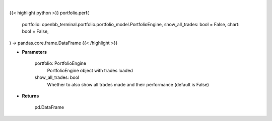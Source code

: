 .. role:: python(code)
    :language: python
    :class: highlight

|

.. raw:: html

    <h3>
    > Getting data
    </h3>

{{< highlight python >}}
portfolio.perf(
    portfolio: openbb_terminal.portfolio.portfolio_model.PortfolioEngine,
    show_all_trades: bool = False,
    chart: bool = False,
) -> pandas.core.frame.DataFrame
{{< /highlight >}}

.. raw:: html

    <p>
    Get portfolio performance vs the benchmark
    </p>

* **Parameters**

    portfolio: PortfolioEngine
        PortfolioEngine object with trades loaded
    show_all_trades: bool
        Whether to also show all trades made and their performance (default is False)

* **Returns**

    pd.DataFrame
